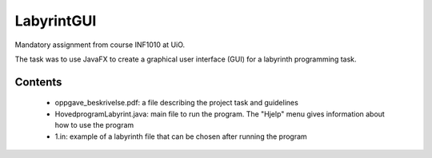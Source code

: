 LabyrintGUI
======
Mandatory assignment from course INF1010 at UiO.

The task was to use JavaFX to create a graphical user interface (GUI) for a labyrinth programming
task.

Contents
--------
    - oppgave_beskrivelse.pdf: a file describing the project task and guidelines
    - HovedprogramLabyrint.java: main file to run the program. The \"Hjelp\" menu gives information
      about how to use the program
    - 1.in: example of a labyrinth file that can be chosen after running the program

